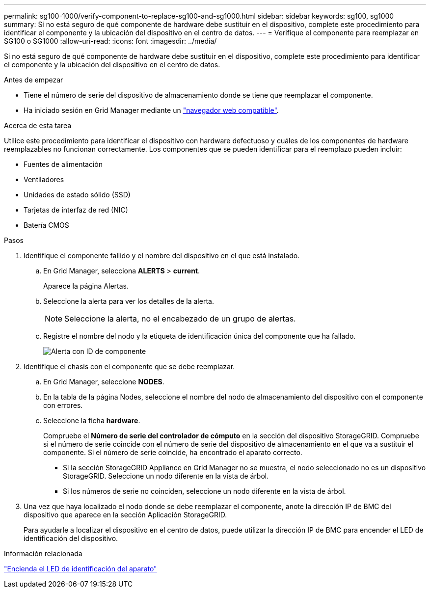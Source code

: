 ---
permalink: sg100-1000/verify-component-to-replace-sg100-and-sg1000.html 
sidebar: sidebar 
keywords: sg100, sg1000 
summary: Si no está seguro de qué componente de hardware debe sustituir en el dispositivo, complete este procedimiento para identificar el componente y la ubicación del dispositivo en el centro de datos. 
---
= Verifique el componente para reemplazar en SG100 o SG1000
:allow-uri-read: 
:icons: font
:imagesdir: ../media/


[role="lead"]
Si no está seguro de qué componente de hardware debe sustituir en el dispositivo, complete este procedimiento para identificar el componente y la ubicación del dispositivo en el centro de datos.

.Antes de empezar
* Tiene el número de serie del dispositivo de almacenamiento donde se tiene que reemplazar el componente.
* Ha iniciado sesión en Grid Manager mediante un https://docs.netapp.com/us-en/storagegrid-118/admin/web-browser-requirements.html["navegador web compatible"^].


.Acerca de esta tarea
Utilice este procedimiento para identificar el dispositivo con hardware defectuoso y cuáles de los componentes de hardware reemplazables no funcionan correctamente. Los componentes que se pueden identificar para el reemplazo pueden incluir:

* Fuentes de alimentación
* Ventiladores
* Unidades de estado sólido (SSD)
* Tarjetas de interfaz de red (NIC)
* Batería CMOS


.Pasos
. Identifique el componente fallido y el nombre del dispositivo en el que está instalado.
+
.. En Grid Manager, selecciona *ALERTS* > *current*.
+
Aparece la página Alertas.

.. Seleccione la alerta para ver los detalles de la alerta.
+

NOTE: Seleccione la alerta, no el encabezado de un grupo de alertas.

.. Registre el nombre del nodo y la etiqueta de identificación única del componente que ha fallado.
+
image::../media/nic-alert-sgf6112.jpg[Alerta con ID de componente]



. Identifique el chasis con el componente que se debe reemplazar.
+
.. En Grid Manager, seleccione *NODES*.
.. En la tabla de la página Nodes, seleccione el nombre del nodo de almacenamiento del dispositivo con el componente con errores.
.. Seleccione la ficha *hardware*.
+
Compruebe el *Número de serie del controlador de cómputo* en la sección del dispositivo StorageGRID. Compruebe si el número de serie coincide con el número de serie del dispositivo de almacenamiento en el que va a sustituir el componente. Si el número de serie coincide, ha encontrado el aparato correcto.

+
*** Si la sección StorageGRID Appliance en Grid Manager no se muestra, el nodo seleccionado no es un dispositivo StorageGRID. Seleccione un nodo diferente en la vista de árbol.
*** Si los números de serie no coinciden, seleccione un nodo diferente en la vista de árbol.




. Una vez que haya localizado el nodo donde se debe reemplazar el componente, anote la dirección IP de BMC del dispositivo que aparece en la sección Aplicación StorageGRID.
+
Para ayudarle a localizar el dispositivo en el centro de datos, puede utilizar la dirección IP de BMC para encender el LED de identificación del dispositivo.



.Información relacionada
link:turning-controller-identify-led-on-and-off.html["Encienda el LED de identificación del aparato"]
